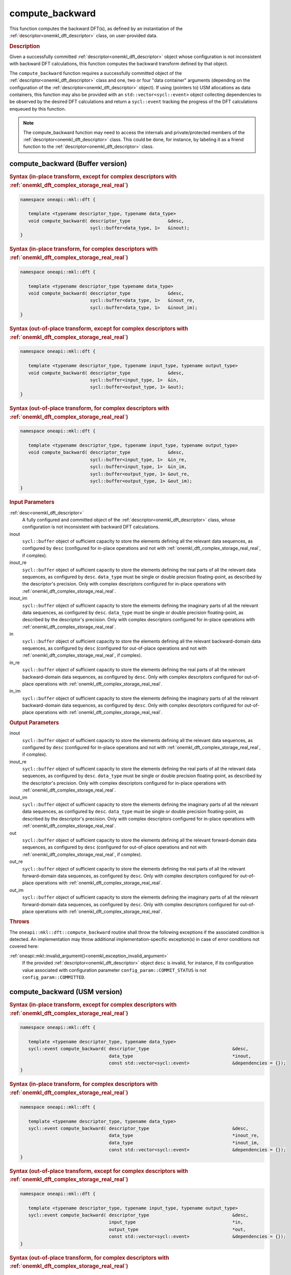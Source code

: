 .. SPDX-FileCopyrightText: 2019-2020 Intel Corporation
..
.. SPDX-License-Identifier: CC-BY-4.0

.. _onemkl_dft_compute_backward:

compute_backward
================

This function computes the backward DFT(s), as defined by an instantiation of
the :ref:`descriptor<onemkl_dft_descriptor>` class, on user-provided data.

.. _onemkl_dft_compute_backward_description:

.. rubric:: Description

Given a successfully committed :ref:`descriptor<onemkl_dft_descriptor>` object
whose configuration is not inconsistent with backward DFT calculations, this
function computes the backward transform defined by that object.

The ``compute_backward`` function requires a successfully committed object of
the :ref:`descriptor<onemkl_dft_descriptor>` class and one, two or four "data
container" arguments (depending on the configuration of the
:ref:`descriptor<onemkl_dft_descriptor>` object). If using (pointers to) USM
allocations as data containers, this function may also be provided with an
``std::vector<sycl::event>`` object collecting dependencies to be observed by
the desired DFT calculations and return a ``sycl::event`` tracking the
progress of the DFT calculations enqueued by this function.

.. note::
   The compute_backward function may need to access the internals and
   private/protected members of the :ref:`descriptor<onemkl_dft_descriptor>`
   class.  This could be done, for instance, by labeling it as a friend function
   to the :ref:`descriptor<onemkl_dft_descriptor>` class.

.. onemkl_dft_compute_backward_buffer:

compute_backward (Buffer version)
---------------------------------

.. rubric:: Syntax (in-place transform, except for complex descriptors with :ref:`onemkl_dft_complex_storage_real_real`)

.. code-block:: cpp

   namespace oneapi::mkl::dft {

      template <typename descriptor_type, typename data_type>
      void compute_backward( descriptor_type              &desc,
                             sycl::buffer<data_type, 1>   &inout);
   }


.. rubric:: Syntax (in-place transform, for complex descriptors with :ref:`onemkl_dft_complex_storage_real_real`)

.. code-block:: cpp

   namespace oneapi::mkl::dft {

      template <typename descriptor_type typename data_type>
      void compute_backward( descriptor_type              &desc,
                             sycl::buffer<data_type, 1>   &inout_re,
                             sycl::buffer<data_type, 1>   &inout_im);
   }


.. rubric:: Syntax (out-of-place transform, except for complex descriptors with :ref:`onemkl_dft_complex_storage_real_real`)

.. code-block:: cpp

   namespace oneapi::mkl::dft {
   
      template <typename descriptor_type, typename input_type, typename output_type>
      void compute_backward( descriptor_type              &desc,
                             sycl::buffer<input_type, 1>  &in,
                             sycl::buffer<output_type, 1> &out);
   }

.. rubric:: Syntax (out-of-place transform, for complex descriptors with :ref:`onemkl_dft_complex_storage_real_real`)

.. code-block:: cpp

   namespace oneapi::mkl::dft {

      template <typename descriptor_type, typename input_type, typename output_type>
      void compute_backward( descriptor_type              &desc,
                             sycl::buffer<input_type, 1>  &in_re,
                             sycl::buffer<input_type, 1>  &in_im,
                             sycl::buffer<output_type, 1> &out_re,
                             sycl::buffer<output_type, 1> &out_im);
   }


.. container:: section

   .. rubric:: Input Parameters

   :ref:`desc<onemkl_dft_descriptor>`
      A fully configured and committed object of the
      :ref:`descriptor<onemkl_dft_descriptor>` class, whose configuration is not
      inconsistent with backward DFT calculations.

   inout
      ``sycl::buffer`` object of sufficient capacity to store the elements
      defining all the relevant data sequences, as configured by ``desc``
      (configured for in-place operations and not with
      :ref:`onemkl_dft_complex_storage_real_real`, if complex).

   inout_re
      ``sycl::buffer`` object of sufficient capacity to store the elements
      defining the real parts of all the relevant data sequences, as configured
      by ``desc``. ``data_type`` must be single or double precision floating-point, as 
      described by the descriptor's precision. Only with complex descriptors configured for in-place operations with
      :ref:`onemkl_dft_complex_storage_real_real`.

   inout_im
      ``sycl::buffer`` object of sufficient capacity to store the elements
      defining the imaginary parts of all the relevant data sequences, as
      configured by ``desc``. ``data_type`` must be single or double precision floating-point, as 
      described by the descriptor's precision. Only with complex descriptors configured for in-place
      operations with :ref:`onemkl_dft_complex_storage_real_real`.

   in
      ``sycl::buffer`` object of sufficient capacity to store the elements
      defining all the relevant backward-domain data sequences, as configured by
      ``desc`` (configured for out-of-place operations and not with
      :ref:`onemkl_dft_complex_storage_real_real`, if complex).

   in_re
      ``sycl::buffer`` object of sufficient capacity to store the elements
      defining the real parts of all the relevant backward-domain data sequences,
      as configured by ``desc``. Only with complex descriptors configured for out-of-place
      operations with :ref:`onemkl_dft_complex_storage_real_real`.

   in_im
      ``sycl::buffer`` object of sufficient capacity to store the elements
      defining the imaginary parts of all the relevant backward-domain data
      sequences, as configured by ``desc``. Only with complex descriptors configured for
      out-of-place operations with :ref:`onemkl_dft_complex_storage_real_real`.


.. container:: section

   .. rubric:: Output Parameters

   inout
      ``sycl::buffer`` object of sufficient capacity to store the elements
      defining all the relevant data sequences, as configured by ``desc``
      (configured for in-place operations and not with
      :ref:`onemkl_dft_complex_storage_real_real`, if complex).

   inout_re
      ``sycl::buffer`` object of sufficient capacity to store the elements
      defining the real parts of all the relevant data sequences, as configured
      by ``desc``. ``data_type`` must be single or double precision
      floating-point, as described by the descriptor's precision. Only with
      complex descriptors configured for in-place operations with
      :ref:`onemkl_dft_complex_storage_real_real`.

   inout_im
      ``sycl::buffer`` object of sufficient capacity to store the elements
      defining the imaginary parts of all the relevant data sequences, as
      configured by ``desc``. ``data_type`` must be single or double precision
      floating-point, as described by the descriptor's precision. Only with
      complex descriptors configured for in-place operations with
      :ref:`onemkl_dft_complex_storage_real_real`.

   out
      ``sycl::buffer`` object of sufficient capacity to store the elements
      defining all the relevant forward-domain data sequences, as configured by
      ``desc`` (configured for out-of-place operations and not with
      :ref:`onemkl_dft_complex_storage_real_real`, if complex).

   out_re
      ``sycl::buffer`` object of sufficient capacity to store the elements
      defining the real parts of all the relevant forward-domain data sequences,
      as configured by ``desc``. Only with complex descriptors configured for out-of-place
      operations with :ref:`onemkl_dft_complex_storage_real_real`.

   out_im
      ``sycl::buffer`` object of sufficient capacity to store the elements
      defining the imaginary parts of all the relevant forward-domain data
      sequences, as configured by ``desc``. Only with complex descriptors configured for
      out-of-place operations with :ref:`onemkl_dft_complex_storage_real_real`.

.. container:: section

   .. rubric:: Throws

   The ``oneapi::mkl::dft::compute_backward`` routine shall throw the following
   exceptions if the associated condition is detected. An implementation may
   throw additional implementation-specific exception(s) in case of error
   conditions not covered here:

   :ref:`oneapi::mkl::invalid_argument()<onemkl_exception_invalid_argument>`
      If the provided :ref:`descriptor<onemkl_dft_descriptor>` object ``desc``
      is invalid, for instance, if its configuration value associated with
      configuration parameter ``config_param::COMMIT_STATUS`` is not
      ``config_param::COMMITTED``.

.. onemkl_dft_compute_backward_usm:

compute_backward (USM version)
------------------------------

.. rubric:: Syntax (in-place transform, except for complex descriptors with :ref:`onemkl_dft_complex_storage_real_real`)

.. code-block:: cpp

   namespace oneapi::mkl::dft {

      template <typename descriptor_type, typename data_type>
      sycl::event compute_backward( descriptor_type                               &desc,
                                    data_type                                     *inout,
                                    const std::vector<sycl::event>                &dependencies = {});
   }

.. rubric:: Syntax (in-place transform, for complex descriptors with :ref:`onemkl_dft_complex_storage_real_real`)

.. code-block:: cpp

   namespace oneapi::mkl::dft {

      template <typename descriptor_type, typename data_type>
      sycl::event compute_backward( descriptor_type                               &desc,
                                    data_type                                     *inout_re,
                                    data_type                                     *inout_im,
                                    const std::vector<sycl::event>                &dependencies = {});
   }

.. rubric:: Syntax (out-of-place transform, except for complex descriptors with :ref:`onemkl_dft_complex_storage_real_real`)

.. code-block:: cpp

   namespace oneapi::mkl::dft {

      template <typename descriptor_type, typename input_type, typename output_type>
      sycl::event compute_backward( descriptor_type                               &desc,
                                    input_type                                    *in,
                                    output_type                                   *out,
                                    const std::vector<sycl::event>                &dependencies = {});
   }

.. rubric:: Syntax (out-of-place transform, for complex descriptors with :ref:`onemkl_dft_complex_storage_real_real`)

.. code-block:: cpp

   namespace oneapi::mkl::dft {

      template <typename descriptor_type, typename input_type, typename output_type>
      sycl::event compute_backward( descriptor_type                               &desc,
                                    input_type                                    *in_re,
                                    input_type                                    *in_im,
                                    output_type                                   *out_re,
                                    output_type                                   *out_im,
                                    const std::vector<sycl::event>                &dependencies = {});
   }

.. container:: section

   .. rubric:: Input Parameters

   :ref:`desc<onemkl_dft_descriptor>`
      A fully configured and committed object of the
      :ref:`descriptor<onemkl_dft_descriptor>` class, whose configuration is not
      inconsistent with backward DFT calculations.

   inout
      Pointer to USM allocation of sufficient capacity to store the elements
      defining all the relevant data sequences, as configured by ``desc``
      (configured for in-place operations and not with
      :ref:`onemkl_dft_complex_storage_real_real`, if complex).

   inout_re
      Pointer to USM allocation of sufficient capacity to store the elements
      defining the real parts of all the relevant data sequences, as configured
      by ``desc``. ``data_type`` must be single or double precision
      floating-point, as described by the descriptor's precision. Only with
      complex descriptors configured for in-place operations with
      :ref:`onemkl_dft_complex_storage_real_real`.

   inout_im
      Pointer to USM allocation of sufficient capacity to store the elements
      defining the imaginary parts of all the relevant data sequences, as
      configured by ``desc``. ``data_type`` must be single or double precision
      floating-point, as described by the descriptor's precision. Only with
      complex descriptors configured for in-place operations with
      :ref:`onemkl_dft_complex_storage_real_real`.

   in
      Pointer to USM allocation of sufficient capacity to store the elements
      defining all the relevant backward-domain data sequences, as configured by
      ``desc`` (configured for out-of-place operations and not with
      :ref:`onemkl_dft_complex_storage_real_real`, if complex).

   in_re
      Pointer to USM allocation of sufficient capacity to store the elements
      defining the real parts of all the relevant backward-domain data sequences,
      as configured by ``desc``. Only with complex descriptors configured for out-of-place
      operations with :ref:`onemkl_dft_complex_storage_real_real`.

   in_im
      Pointer to USM allocation of sufficient capacity to store the elements
      defining the imaginary parts of all the relevant backward-domain data
      sequences, as configured by ``desc``. Only with complex descriptors configured for
      out-of-place operations with :ref:`onemkl_dft_complex_storage_real_real`.

   dependencies
      An ``std::vector<sycl::event>`` object collecting the events returned by
      previously enqueued tasks that must be finished before this transform can
      be calculated.

.. container:: section

   .. rubric:: Output Parameters

   inout
      Pointer to USM allocation of sufficient capacity to store the elements
      defining all the relevant data sequences, as configured by ``desc``
      (configured for in-place operations and not with
      :ref:`onemkl_dft_complex_storage_real_real`, if complex).

   inout_re
      Pointer to USM allocation of sufficient capacity to store the elements
      defining the real parts of all the relevant data sequences, as configured
      by ``desc``. ``data_type`` must be single or double precision
      floating-point, as described by the descriptor's precision. Only with
      complex descriptors configured for in-place
      operations with :ref:`onemkl_dft_complex_storage_real_real`.

   inout_im
      Pointer to USM allocation of sufficient capacity to store the elements
      defining the imaginary parts of all the relevant data sequences, as
      configured by ``desc``.  must be single or double precision
      floating-point, as described by the descriptor's precision. Only with
      complex descriptors configured for in-place operations with
      :ref:`onemkl_dft_complex_storage_real_real`.

   out
      Pointer to USM allocation of sufficient capacity to store the elements
      defining all the relevant forward-domain data sequences, as configured by
      ``desc`` (configured for out-of-place operations and not with
      :ref:`onemkl_dft_complex_storage_real_real`, if complex).

   out_re
      Pointer to USM allocation of sufficient capacity to store the elements
      defining the real parts of all the relevant forward-domain data sequences,
      as configured by ``desc``. Only with complex descriptors configured for out-of-place
      operations with :ref:`onemkl_dft_complex_storage_real_real`.

   out_im
      Pointer to USM allocation of sufficient capacity to store the elements
      defining the imaginary parts of all the relevant forward-domain data
      sequences, as configured by ``desc``. Only with complex descriptors configured for
      out-of-place operations with :ref:`onemkl_dft_complex_storage_real_real`.

.. container:: section

   .. rubric:: Throws

   The ``oneapi::mkl::dft::compute_backward()`` routine shall throw the following
   exceptions if the associated condition is detected. An implementation may
   throw additional implementation-specific exception(s) in case of error
   conditions not covered here:

   :ref:`oneapi::mkl::invalid_argument()<onemkl_exception_invalid_argument>`
      If the provided :ref:`descriptor<onemkl_dft_descriptor>` object ``desc``
      is invalid, for instance, if its configuration value associated with
      configuration parameter ``config_param::COMMIT_STATUS`` is not
      ``config_param::COMMITTED``. It will also be thrown if any required
      input/output pointer is ``nullptr``.

.. container:: section

   .. rubric:: Return Values

   This function returns a ``sycl::event`` object that allows to track progress
   of the backward DFT, and can be passed as a dependency to other routines that
   may depend on the result of the backward transform(s) before proceeding with
   other operations.

**Parent topic:** :ref:`onemkl_dft`

